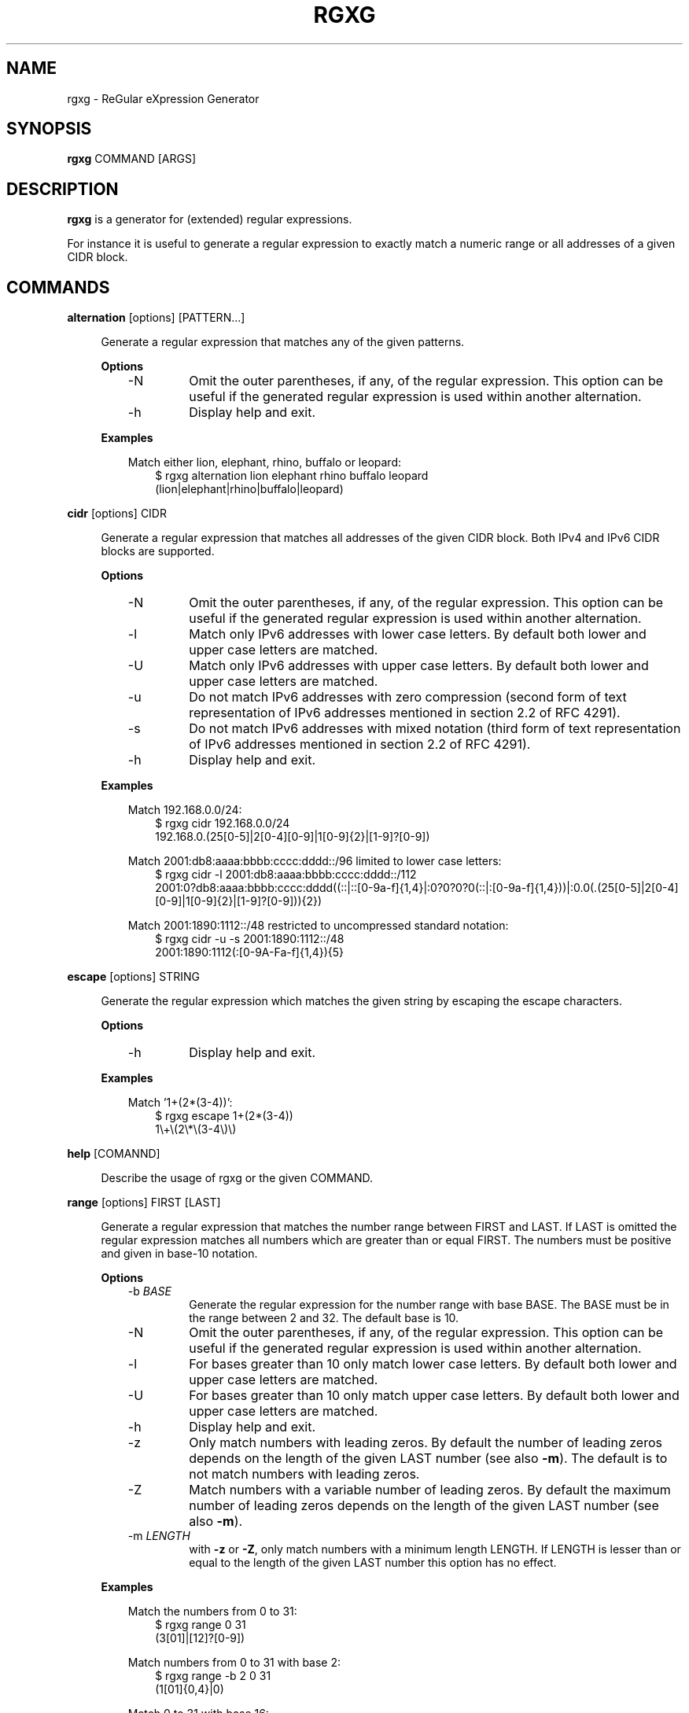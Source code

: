 .TH RGXG 1 "Apr 04, 2013" "" "User Commands"
.SH "NAME"
rgxg \- ReGular eXpression Generator
.SH "SYNOPSIS"
.B rgxg
.RI COMMAND
.RB [ARGS]

.SH "DESCRIPTION"
.B rgxg
is a generator for (extended) regular expressions.

For instance it is useful to generate a regular expression to exactly
match a numeric range or all addresses of a given CIDR block.

.SH "COMMANDS"
.PP
.B alternation
.RB [options]
.RI [PATTERN...]

.RS 4
Generate a regular expression that matches any of the given patterns.

.B Options
.RS 3
.TP
\-N
Omit the outer parentheses, if any, of the regular expression. This
option can be useful if the generated regular expression is used within
another alternation.

.TP
\-h
Display help and exit.

.RE

.B Examples
.RS 3

Match either lion, elephant, rhino, buffalo or leopard:
.RS 3
.nf
$ rgxg alternation lion elephant rhino buffalo leopard
(lion|elephant|rhino|buffalo|leopard)
.fi
.RE

.RE

.RE


.PP
.B cidr
.RB [options]
.RI CIDR

.RS 4
Generate a regular expression that matches all addresses of the given CIDR
block. Both IPv4 and IPv6 CIDR blocks are supported.

.B Options
.RS 3
.TP
\-N
Omit the outer parentheses, if any, of the regular expression. This
option can be useful if the generated regular expression is used within
another alternation.

.TP
\-l
Match only IPv6 addresses with lower case letters. By default both lower and
upper case letters are matched.

.TP
\-U
Match only IPv6 addresses with upper case letters. By default both lower and
upper case letters are matched.

.TP
\-u
Do not match IPv6 addresses with zero compression (second form of text
representation of IPv6 addresses mentioned in section 2.2 of RFC 4291).

.TP
\-s
Do not match IPv6 addresses with mixed notation (third form of text
representation of IPv6 addresses mentioned in section 2.2 of RFC 4291).

.TP
\-h
Display help and exit.

.RE

.B Examples
.RS 3

Match 192.168.0.0/24:
.RS 3
.nf
$ rgxg cidr 192.168.0.0/24
192\.168\.0\.(25[0-5]|2[0-4][0-9]|1[0-9]{2}|[1-9]?[0-9])
.fi
.RE

Match 2001:db8:aaaa:bbbb:cccc:dddd::/96 limited to lower case letters:
.RS 3
.nf
$ rgxg cidr \-l 2001:db8:aaaa:bbbb:cccc:dddd::/112
2001:0?db8:aaaa:bbbb:cccc:dddd((::|::[0-9a-f]{1,4}|:0?0?0?0(::|:[0-9a-f]{1,4}))|:0\.0(\.(25[0-5]|2[0-4][0-9]|1[0-9]{2}|[1-9]?[0-9])){2})
.fi

.RE
Match 2001:1890:1112::/48 restricted to uncompressed standard notation:
.RS 3
.nf
$ rgxg cidr \-u \-s 2001:1890:1112::/48
2001:1890:1112(:[0-9A-Fa-f]{1,4}){5}
.fi
.RE

.RE

.RE


.PP
.B escape
.RB [options]
.RI STRING

.RS 4
Generate the regular expression which matches the given string by escaping the escape characters.

.B Options
.RS 3
.TP
\-h
Display help and exit.

.RE

.B Examples
.RS 3

Match '1+(2*(3-4))':
.RS 3
.nf
$ rgxg escape 1+(2*(3\-4))
1\\+\\(2\\*\\(3\-4\\)\\)
.fi
.RE

.RE

.RE

.PP
.B help
.RB [COMANND]

.RS 4
Describe the usage of rgxg or the given COMMAND.
.RE


.PP
.B range
.RB [options]
.RI FIRST
.RB [LAST]

.RS 4
Generate a regular expression that matches the number range between FIRST and
LAST. If LAST is omitted the regular expression matches all numbers which are
greater than or equal FIRST. The numbers must be positive and given in base-10
notation.

.B Options
.RS 3
.TP
\-b \fIBASE\fR
Generate the regular expression for the number range with base BASE. The
BASE must be in the range between 2 and 32. The default base is 10.

.TP
\-N
Omit the outer parentheses, if any, of the regular expression. This
option can be useful if the generated regular expression is used within
another alternation.

.TP
\-l
For bases greater than 10 only match lower case letters. By default both
lower and upper case letters are matched.

.TP
\-U
For bases greater than 10 only match upper case letters. By default both
lower and upper case letters are matched.

.TP
\-h
Display help and exit.

.TP
\-z
Only match numbers with leading zeros. By default the number of leading
zeros depends on the length of the given LAST number (see also
\fB\-m\fR). The default is to not match numbers with leading zeros.

.TP
\-Z
Match numbers with a variable number of leading zeros. By default the
maximum number of leading zeros depends on the length of the given LAST
number (see also \fB\-m\fR).

.TP
\-m \fILENGTH\fR
with \fB\-z\fR or \fB\-Z\fR, only match numbers with a minimum length
LENGTH. If LENGTH is lesser than or equal to the length of the given
LAST number this option has no effect.
.RE

.B Examples
.RS 3

Match the numbers from 0 to 31:
.RS 3
.nf
$ rgxg range 0 31
(3[01]|[12]?[0-9])
.fi
.RE

Match numbers from 0 to 31 with base 2:
.RS 3
.nf
$ rgxg range \-b 2 0 31
(1[01]{0,4}|0)
.fi
.RE

Match 0 to 31 with base 16:
.RS 3
.nf
$ rgxg range \-b 16 0 31
1?[0-9A-Fa-f]
.fi
.RE

Match 0 to 31 with base 16 limited to upper case letters:
.RS 3
.nf
$ rgxg range \-b 16 \-U 0 31
1?[0-9A-F]
.fi
.RE

Match 0 to 31 with base 16 limited to lower case letters:
.RS 3
.nf
$ rgxg range \-b 16 \-l 0 31
1?[0-9a-f]
.fi
.RE

Match 00 to 31:
.RS 3
.nf
$ rgxg range \-z 0 31
(3[01]|[0-2][0-9])
.fi
.RE

Match 0000 to 0031:
.RS 3
.nf
$ rgxg range \-z \-m 4 0 31
(003[01]|00[0-2][0-9])
.fi
.RE

Match 0 to 31 and 00 to 31 and 000 to 031:
.RS 3
.nf
$ rgxg range \-Z \-m 3 0 31
(0?3[01]|0?[0-2]?[0-9])
.fi
.RE

Match 0 to 31 and omit outer parentheses:
.RS 3
.nf
$ rgxg range \-N 0 31
3[01]|[12]?[0-9]
.fi
.RE

Match all numbers greater than or equal to 4096:
.RS 3
.nf
$ rgxg range 4096
([1-9][0-9]{4,}|[5-9][0-9]{3}|4[1-9][0-9]{2}|409[6-9])
.fi
.RE

.RE

.RE

.PP

.B version
.RS 4
Prints the version of the rgxg command.
.RE

.SH "EXIT STATUS"
The exit status is 0 if the regular expression has been successfully
generated. If an error occurred the exit status is 1.

.SH "SEE ALSO"

.BR regex (7)

.SH "LICENSE"
rgxg is licensed under the zlib/libpng License. For details see the rgxg
COPYING file.

.SH "AUTHOR"
Hannes von Haugwitz <hannes@vonhaugwitz.com>
